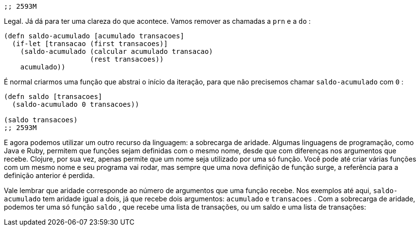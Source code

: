 ```
;; 2593M
```

Legal.  Já  dá  para  ter  uma  clareza  do  que  acontece.  Vamos
remover as chamadas a  `prn`  e a  `do` :

```
(defn saldo-acumulado [acumulado transacoes]
  (if-let [transacao (first transacoes)]
    (saldo-acumulado (calcular acumulado transacao)
                     (rest transacoes))
    acumulado))
```

É normal criarmos uma função que abstrai o início da iteração,
para que não precisemos chamar  `saldo-acumulado`  com  `0` :

```
(defn saldo [transacoes]
  (saldo-acumulado 0 transacoes))

(saldo transacoes)
;; 2593M
```

E  agora  podemos  utilizar  um  outro  recurso  da  linguagem:  a
sobrecarga de aridade. Algumas linguagens de programação, como
Java e Ruby, permitem que funções sejam definidas com o mesmo
nome,  desde  que  com  diferenças  nos  argumentos  que  recebe.
Clojure, por sua vez, apenas permite que um nome seja utilizado
por  uma  só  função.  Você  pode  até  criar  várias  funções  com  um
mesmo nome e seu programa vai rodar, mas sempre que uma nova
definição de função surge, a referência para a definição anterior é
perdida.

Vale  lembrar  que  aridade  corresponde  ao  número  de
argumentos  que  uma  função  recebe.  Nos  exemplos  até  aqui,
 `saldo-acumulado`   tem  aridade  igual  a  dois,  já  que  recebe  dois
argumentos:  `acumulado`   e   `transacoes` .  Com  a  sobrecarga  de
aridade, podemos ter uma só função  `saldo` , que recebe uma lista
de transações, ou um saldo e uma lista de transações: